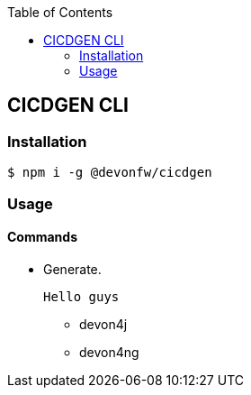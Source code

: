 :toc: macro
toc::[]

== CICDGEN CLI

=== Installation

[source,bash]
----
$ npm i -g @devonfw/cicdgen
----

=== Usage

==== Commands

* Generate.
  
  Hello guys

** devon4j
** devon4ng
